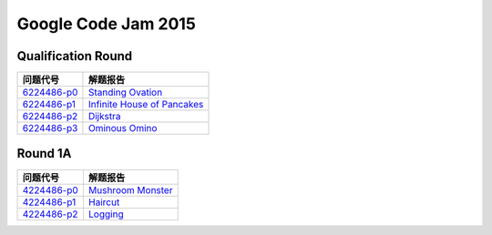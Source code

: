 ====================
Google Code Jam 2015
====================

Qualification Round
===================

=============== ===============================
问题代号        解题报告
=============== ===============================
`6224486-p0`__  `Standing Ovation`__
`6224486-p1`__  `Infinite House of Pancakes`__
`6224486-p2`__  `Dijkstra`__
`6224486-p3`__  `Ominous Omino`__
=============== ===============================

.. __: https://code.google.com/codejam/contest/6224486/dashboard#s=p0
.. __: Q-A.rst
.. __: https://code.google.com/codejam/contest/6224486/dashboard#s=p1
.. __: Q-B.rst
.. __: https://code.google.com/codejam/contest/6224486/dashboard#s=p2
.. __: Q-C.rst
.. __: https://code.google.com/codejam/contest/6224486/dashboard#s=p3
.. __: Q-D.rst


Round 1A 
========

=============== ===============================
问题代号        解题报告
=============== ===============================
`4224486-p0`__  `Mushroom Monster`__
`4224486-p1`__  `Haircut`__
`4224486-p2`__  `Logging`__
=============== ===============================

.. __: https://code.google.com/codejam/contest/4224486/dashboard#s=p0
.. __: R1A-A.rst
.. __: https://code.google.com/codejam/contest/4224486/dashboard#s=p1
.. __: R1A-B.rst
.. __: https://code.google.com/codejam/contest/4224486/dashboard#s=p2
.. __: R1A-C.rst

